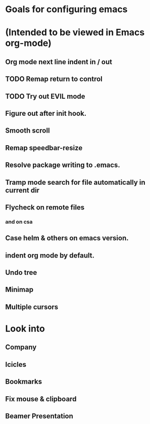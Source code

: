 * Goals for configuring emacs 
* (Intended to be viewed in Emacs org-mode)

** Org mode next line indent in / out
** TODO Remap return to control
** TODO Try out EVIL mode
** Figure out after init hook.
** Smooth scroll
** Remap speedbar-resize
** Resolve package writing to .emacs.
** Tramp mode search for file automatically in current dir
** Flycheck on remote files
*** and on csa
** Case helm & others on emacs version.
** indent org mode by default.
** Undo tree
** Minimap
** Multiple cursors

* Look into
** Company
** Icicles
** Bookmarks
** Fix mouse & clipboard
** Beamer Presentation
